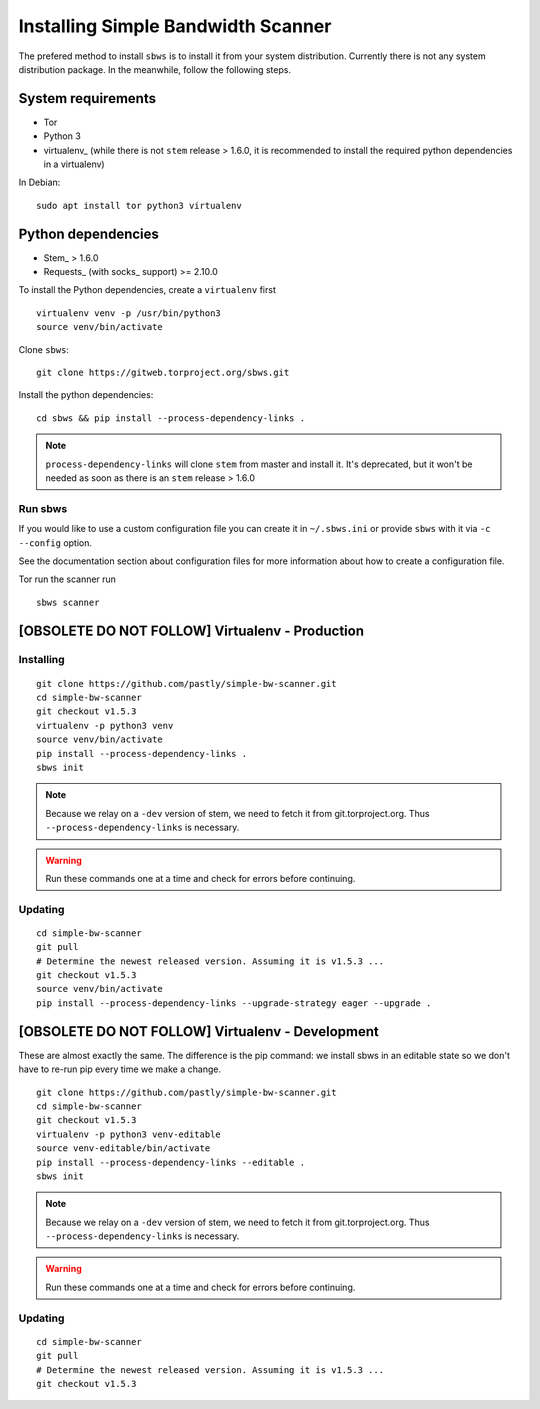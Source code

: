.. _install:

Installing Simple Bandwidth Scanner
===================================

The prefered method to install ``sbws`` is to install it from your system
distribution.
Currently there is not any system distribution package.
In the meanwhile, follow the following steps.

System requirements
--------------------

- Tor
- Python 3
- virtualenv_ (while there is not ``stem`` release > 1.6.0, it is
  recommended to install the required python dependencies in a virtualenv)

In Debian::

    sudo apt install tor python3 virtualenv

Python dependencies
--------------------

- Stem_ > 1.6.0
- Requests_ (with socks_ support) >= 2.10.0

To install the Python dependencies, create a ``virtualenv`` first

::

    virtualenv venv -p /usr/bin/python3
    source venv/bin/activate

Clone ``sbws``::

    git clone https://gitweb.torproject.org/sbws.git

Install the python dependencies::

    cd sbws && pip install --process-dependency-links .

.. note:: ``process-dependency-links`` will clone ``stem`` from master and
   install it. It's deprecated, but it won't be needed as soon as there is
   an ``stem`` release > 1.6.0

Run sbws
~~~~~~~~~~

If you would like to use a custom configuration file you can create it in
``~/.sbws.ini`` or provide ``sbws`` with it via ``-c`` ``--config`` option.

See the documentation section about configuration files for more information
about how to create a configuration file.

Tor run the scanner run
::

    sbws scanner


[OBSOLETE DO NOT FOLLOW] Virtualenv - Production
------------------------------------------------------------------------------

Installing
~~~~~~~~~~

::

    git clone https://github.com/pastly/simple-bw-scanner.git
    cd simple-bw-scanner
    git checkout v1.5.3
    virtualenv -p python3 venv
    source venv/bin/activate
    pip install --process-dependency-links .
    sbws init

.. note::

    Because we relay on a ``-dev`` version of stem, we need to fetch it from
    git.torproject.org. Thus ``--process-dependency-links`` is necessary.

.. warning::

    Run these commands one at a time and check for errors before continuing.

Updating
~~~~~~~~

::

    cd simple-bw-scanner
    git pull
    # Determine the newest released version. Assuming it is v1.5.3 ...
    git checkout v1.5.3
    source venv/bin/activate
    pip install --process-dependency-links --upgrade-strategy eager --upgrade .


[OBSOLETE DO NOT FOLLOW] Virtualenv - Development
------------------------------------------------------------------------------

These are almost exactly the same. The difference is the pip command: we
install sbws in an editable state so we don't have to re-run pip every time we
make a change.

::

    git clone https://github.com/pastly/simple-bw-scanner.git
    cd simple-bw-scanner
    git checkout v1.5.3
    virtualenv -p python3 venv-editable
    source venv-editable/bin/activate
    pip install --process-dependency-links --editable .
    sbws init

.. note::

    Because we relay on a ``-dev`` version of stem, we need to fetch it from
    git.torproject.org. Thus ``--process-dependency-links`` is necessary.

.. warning::

    Run these commands one at a time and check for errors before continuing.

Updating
~~~~~~~~

::

    cd simple-bw-scanner
    git pull
    # Determine the newest released version. Assuming it is v1.5.3 ...
    git checkout v1.5.3

.. todo::

    This doesn't update dependencies and needs to be fixed.
